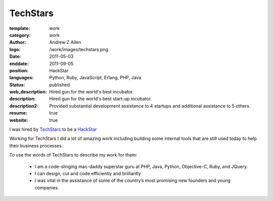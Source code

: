 TechStars
#########

:template: work
:category: work
:author: Andrew Z Allen
:logo: /work/images/techstars.png
:date: 2011-05-03
:enddate: 2011-09-05
:position: HackStar
:languages: Python, Ruby, JavaScript, Erlang, PHP, Java
:status: published
:web_description: Hired gun for the world's best incubator.
:description: Hired gun for the world's best start-up incubator.
:description2: Provided substantial development assistance to 4 startups and additional assistance to 5 others.
:resume: true
:website: true

I was hired by `TechStars <http://techstars.com>`_ to be a `HackStar <http://techstars.com/hackstars>`_

Working for TechStars I did a lot of amazing work including building some internal tools that are still used today to help their business processes.

To use the words of TechStars to describe my work for them:

 * I am a code-slinging mac-daddy superstar guru at PHP, Java, Python, Objective-C, Ruby, and JQuery.
 * I can design, cut and code efficiently and brilliantly
 * I was vital in the assistance of some of the country’s most promising new founders and young companies.